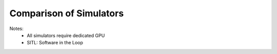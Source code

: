 Comparison of Simulators
============================


.. csv-table:: Table 1: Comparison of Autonomous Simulators
   :file: ../../_tables/simulator.csv
   :header-rows: 1


Notes:
  - All simulators require dedicated GPU
  - SITL: Software in the Loop